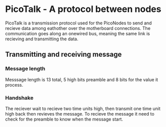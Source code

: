 * PicoTalk - A protocol between nodes
PicoTalk is a transmission protocol used for the PicoNodes to send and
recieve data among eathother over the motherboard connections. The communication
goes along an  onewired bus, meaning the same link is recieving and transmitting
the data. 
** Transmitting and receiving message
*** Message length
Messsage length is 13 total, 5 high bits preamble and 8 bits for the value
it process.
*** Handshake
The reciever wait to recieve two time units high, then transmit one time
unit high back then revieves the message. To recieve the message it need 
to check for the preamble to know when the message start. 
